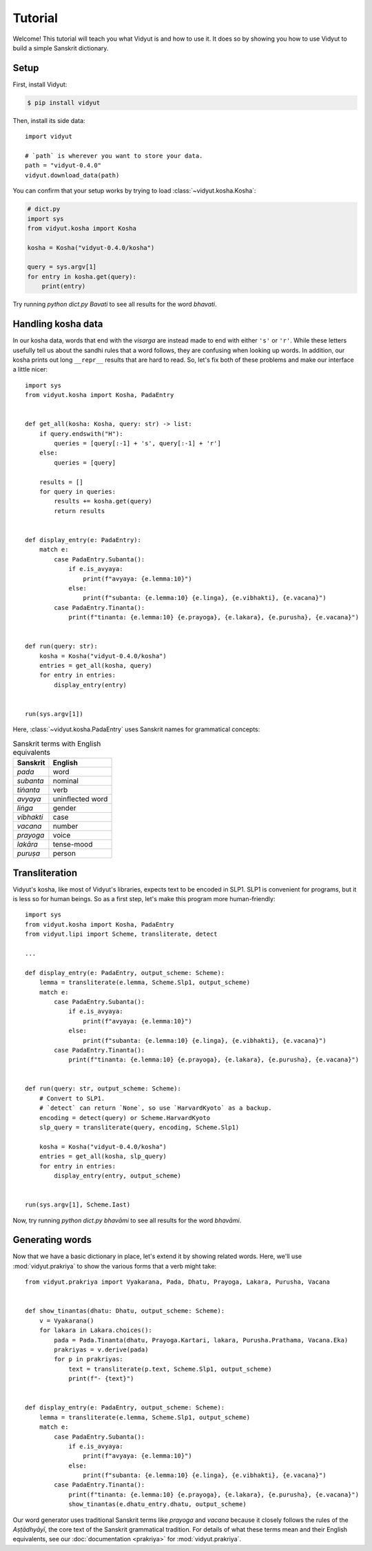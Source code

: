 Tutorial
========

Welcome! This tutorial will teach you what Vidyut is and how to use it. It does
so by showing you how to use Vidyut to build a simple Sanskrit dictionary.


Setup
-----

First, install Vidyut:

.. code-block:: text

    $ pip install vidyut

Then, install its side data::

    import vidyut

    # `path` is wherever you want to store your data.
    path = "vidyut-0.4.0"
    vidyut.download_data(path)

You can confirm that your setup works by trying to load :class:`~vidyut.kosha.Kosha`:

.. code-block::

    # dict.py
    import sys
    from vidyut.kosha import Kosha

    kosha = Kosha("vidyut-0.4.0/kosha")

    query = sys.argv[1]
    for entry in kosha.get(query):
        print(entry)

Try running `python dict.py Bavati` to see all results for the word *bhavati*.


Handling kosha data
-------------------

In our kosha data, words that end with the *visarga* are instead made to end
with either ``'s'`` or ``'r'``. While these letters usefully tell us about the
sandhi rules that a word follows, they are confusing when looking up words. In
addition, our kosha prints out long ``__repr__`` results that are hard to read.
So, let's fix both of these problems and make our interface a little nicer::

    import sys
    from vidyut.kosha import Kosha, PadaEntry


    def get_all(kosha: Kosha, query: str) -> list:
        if query.endswith("H"):
            queries = [query[:-1] + 's', query[:-1] + 'r']
        else:
            queries = [query]

        results = []
        for query in queries:
            results += kosha.get(query)
            return results


    def display_entry(e: PadaEntry):
        match e:
            case PadaEntry.Subanta():
                if e.is_avyaya:
                    print(f"avyaya: {e.lemma:10}")
                else:
                    print(f"subanta: {e.lemma:10} {e.linga}, {e.vibhakti}, {e.vacana}")
            case PadaEntry.Tinanta():
                print(f"tinanta: {e.lemma:10} {e.prayoga}, {e.lakara}, {e.purusha}, {e.vacana}")


    def run(query: str):
        kosha = Kosha("vidyut-0.4.0/kosha")
        entries = get_all(kosha, query)
        for entry in entries:
            display_entry(entry)


    run(sys.argv[1])

Here, :class:`~vidyut.kosha.PadaEntry` uses Sanskrit names for grammatical concepts:

.. csv-table:: Sanskrit terms with English equivalents
    :header: "Sanskrit", "English"

    *pada*, word
    *subanta*, nominal
    *tiṅanta*, verb
    *avyaya*, uninflected word
    *liṅga*, gender
    *vibhakti*, case
    *vacana*, number
    *prayoga*, voice
    *lakāra*, tense-mood
    *puruṣa*, person


Transliteration
---------------

Vidyut's kosha, like most of Vidyut's libraries, expects text to be encoded in
SLP1.  SLP1 is convenient for programs, but it is less so for human beings. So
as a first step, let's make this program more human-friendly::

    import sys
    from vidyut.kosha import Kosha, PadaEntry
    from vidyut.lipi import Scheme, transliterate, detect

    ...

    def display_entry(e: PadaEntry, output_scheme: Scheme):
        lemma = transliterate(e.lemma, Scheme.Slp1, output_scheme)
        match e:
            case PadaEntry.Subanta():
                if e.is_avyaya:
                    print(f"avyaya: {e.lemma:10}")
                else:
                    print(f"subanta: {e.lemma:10} {e.linga}, {e.vibhakti}, {e.vacana}")
            case PadaEntry.Tinanta():
                print(f"tinanta: {e.lemma:10} {e.prayoga}, {e.lakara}, {e.purusha}, {e.vacana}")


    def run(query: str, output_scheme: Scheme):
        # Convert to SLP1.
        # `detect` can return `None`, so use `HarvardKyoto` as a backup.
        encoding = detect(query) or Scheme.HarvardKyoto
        slp_query = transliterate(query, encoding, Scheme.Slp1)

        kosha = Kosha("vidyut-0.4.0/kosha")
        entries = get_all(kosha, slp_query)
        for entry in entries:
            display_entry(entry, output_scheme)


    run(sys.argv[1], Scheme.Iast)

Now, try running `python dict.py bhavāmi` to see all results for the word *bhavāmi*.


Generating words
----------------

Now that we have a basic dictionary in place, let's extend it by showing related
words. Here, we'll use :mod:`vidyut.prakriya` to show the various forms that a
verb might take::

    from vidyut.prakriya import Vyakarana, Pada, Dhatu, Prayoga, Lakara, Purusha, Vacana


    def show_tinantas(dhatu: Dhatu, output_scheme: Scheme):
        v = Vyakarana()
        for lakara in Lakara.choices():
            pada = Pada.Tinanta(dhatu, Prayoga.Kartari, lakara, Purusha.Prathama, Vacana.Eka)
            prakriyas = v.derive(pada)
            for p in prakriyas:
                text = transliterate(p.text, Scheme.Slp1, output_scheme)
                print(f"- {text}")


    def display_entry(e: PadaEntry, output_scheme: Scheme):
        lemma = transliterate(e.lemma, Scheme.Slp1, output_scheme)
        match e:
            case PadaEntry.Subanta():
                if e.is_avyaya:
                    print(f"avyaya: {e.lemma:10}")
                else:
                    print(f"subanta: {e.lemma:10} {e.linga}, {e.vibhakti}, {e.vacana}")
            case PadaEntry.Tinanta():
                print(f"tinanta: {e.lemma:10} {e.prayoga}, {e.lakara}, {e.purusha}, {e.vacana}")
                show_tinantas(e.dhatu_entry.dhatu, output_scheme)


Our word generator uses traditional Sanskrit terms like *prayoga* and *vacana*
because it closely follows the rules of the *Aṣṭādhyāyī*, the core text of
the Sanskrit grammatical tradition. For details of what these terms mean and
their English equivalents, see our :doc:`documentation <prakriya>` for
:mod:`vidyut.prakriya`.
